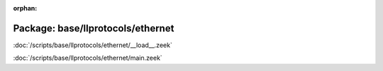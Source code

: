 :orphan:

Package: base/llprotocols/ethernet
==================================


:doc:`/scripts/base/llprotocols/ethernet/__load__.zeek`


:doc:`/scripts/base/llprotocols/ethernet/main.zeek`



